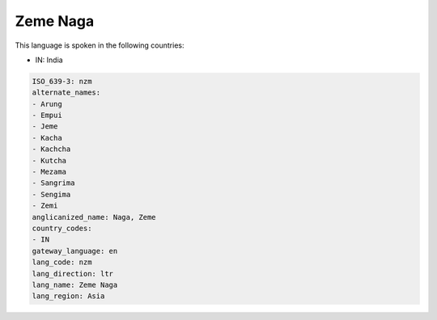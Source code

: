 .. _nzm:

Zeme Naga
=========

This language is spoken in the following countries:

* IN: India

.. code-block:: yaml

    ISO_639-3: nzm
    alternate_names:
    - Arung
    - Empui
    - Jeme
    - Kacha
    - Kachcha
    - Kutcha
    - Mezama
    - Sangrima
    - Sengima
    - Zemi
    anglicanized_name: Naga, Zeme
    country_codes:
    - IN
    gateway_language: en
    lang_code: nzm
    lang_direction: ltr
    lang_name: Zeme Naga
    lang_region: Asia
    
